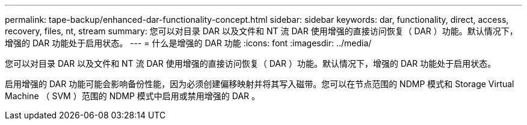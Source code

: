 ---
permalink: tape-backup/enhanced-dar-functionality-concept.html 
sidebar: sidebar 
keywords: dar, functionality, direct, access, recovery, files, nt, stream 
summary: 您可以对目录 DAR 以及文件和 NT 流 DAR 使用增强的直接访问恢复（ DAR ）功能。默认情况下，增强的 DAR 功能处于启用状态。 
---
= 什么是增强的 DAR 功能
:icons: font
:imagesdir: ../media/


[role="lead"]
您可以对目录 DAR 以及文件和 NT 流 DAR 使用增强的直接访问恢复（ DAR ）功能。默认情况下，增强的 DAR 功能处于启用状态。

启用增强的 DAR 功能可能会影响备份性能，因为必须创建偏移映射并将其写入磁带。您可以在节点范围的 NDMP 模式和 Storage Virtual Machine （ SVM ）范围的 NDMP 模式中启用或禁用增强的 DAR 。
